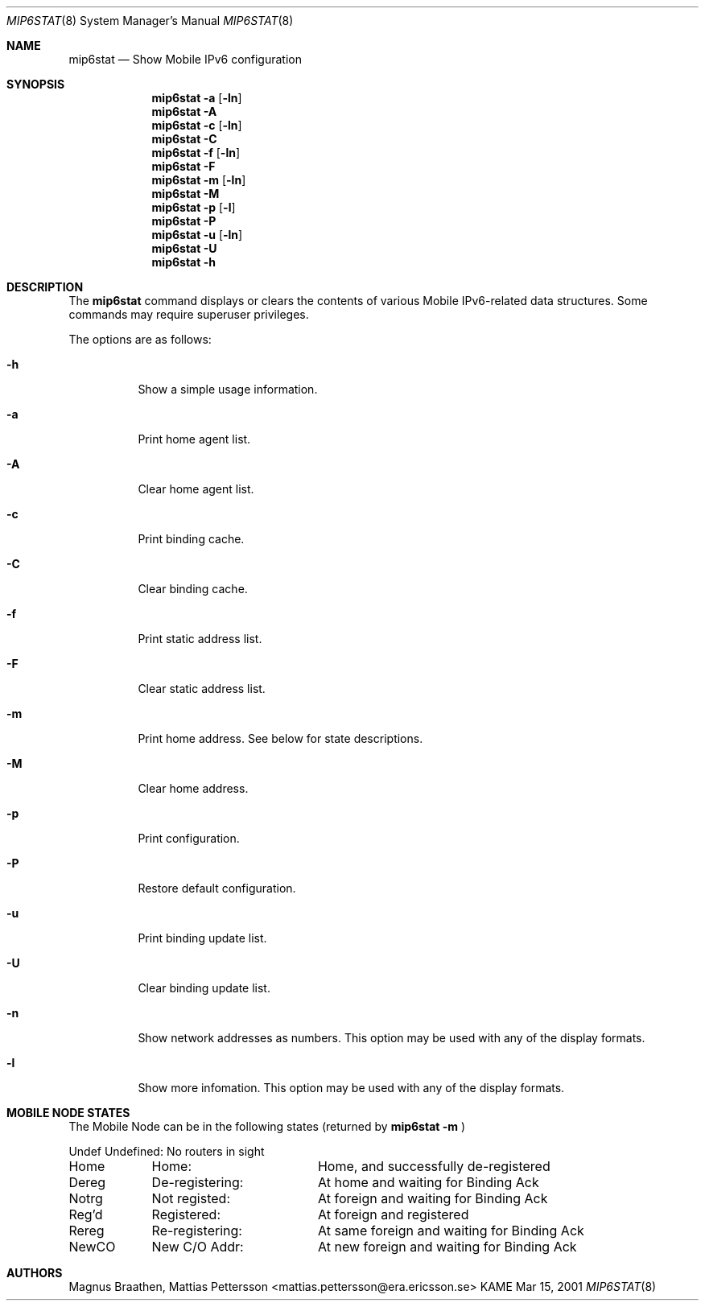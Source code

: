 .\"
.\"	$KAME: mip6stat.8,v 1.6 2001/07/09 22:30:36 itojun Exp $
.\"
.Dd Mar 15, 2001
.Dt MIP6STAT 8
.Os KAME
.\"
.Sh NAME
.Nm mip6stat
.Nd Show Mobile IPv6 configuration
.\"
.Sh SYNOPSIS
.Nm mip6stat
.Fl a
.Op Fl ln
.Nm mip6stat
.Fl A
.Nm mip6stat
.Fl c
.Op Fl ln
.Nm mip6stat
.Fl C
.Nm mip6stat
.Fl f
.Op Fl ln
.Nm mip6stat
.Fl F
.Nm mip6stat
.Fl m
.Op Fl ln
.Nm mip6stat
.Fl M
.Nm mip6stat
.Fl p
.Op Fl l
.Nm mip6stat
.Fl P
.Nm mip6stat
.Fl u
.Op Fl ln
.Nm mip6stat
.Fl U
.Nm mip6stat
.Fl h
.Sh DESCRIPTION
The
.Nm
command displays or clears the contents of various Mobile
IPv6-related data structures. Some commands may require
superuser privileges.
.\"
.Pp
The options are as follows:
.Bl -tag -width Ds
.It Fl h
Show a simple usage information.
.It Fl a
Print home agent list.
.It Fl A
Clear home agent list.
.It Fl c
Print binding cache.
.It Fl C
Clear binding cache.
.It Fl f
Print static address list.
.It Fl F
Clear static address list.
.It Fl m
Print home address.
See below for state descriptions.
.It Fl M
Clear home address.
.It Fl p
Print configuration.
.It Fl P
Restore default configuration.
.It Fl u
Print binding update list.
.It Fl U
Clear binding update list.
.It Fl n
Show network addresses as numbers.
This option
may be used with any of the display formats.
.It Fl l
Show more infomation.
This option
may be used with any of the display formats.
.El
.Sh MOBILE NODE STATES
The Mobile Node can be in the following states (returned by
.Nm
.Fl m
)
.Bl -column XXXXX de-registering:
Undef	Undefined:	No routers in sight
Home	Home:		Home, and successfully de-registered
Dereg	De-registering:	At home and waiting for Binding Ack
Notrg	Not registed:	At foreign and waiting for Binding Ack
Reg'd	Registered:	At foreign and registered
Rereg	Re-registering:	At same foreign and waiting for Binding Ack
NewCO	New C/O Addr:	At new foreign and waiting for Binding Ack
.El
.Sh AUTHORS
Magnus Braathen, Mattias Pettersson <mattias.pettersson@era.ericsson.se>
